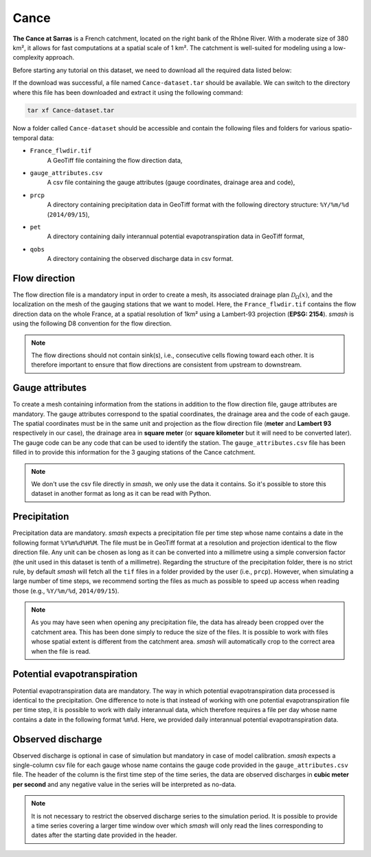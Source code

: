 .. _user_guide.data_and_format_description.cance:

=====
Cance
=====

**The Cance at Sarras**  is a French catchment, located on the right bank of the Rhône River.
With a moderate size of 380 km², it allows for fast computations at a spatial scale of 1 km².
The catchment is well-suited for modeling using a low-complexity approach.

.. image:: ../../_static/cance.png
    :width: 600
    :align: center

Before starting any tutorial on this dataset, we need to download all the required data listed below:

.. button-link:: https://smash.recover.inrae.fr/dataset/Cance-dataset.tar
    :color: primary
    :shadow:
    :align: center

    **Download**

If the download was successful, a file named ``Cance-dataset.tar`` should be available. We can switch to the directory where this file has been 
downloaded and extract it using the following command:

.. code-block:: shell

    tar xf Cance-dataset.tar

Now a folder called ``Cance-dataset`` should be accessible and contain the following files and folders for various spatio-temporal data:

- ``France_flwdir.tif``
    A GeoTiff file containing the flow direction data,
- ``gauge_attributes.csv``
    A csv file containing the gauge attributes (gauge coordinates, drainage area and code),
- ``prcp``
    A directory containing precipitation data in GeoTiff format with the following directory structure: ``%Y/%m/%d`` 
    (``2014/09/15``),
- ``pet``
    A directory containing daily interannual potential evapotranspiration data in GeoTiff format,
- ``qobs``
    A directory containing the observed discharge data in csv format.

Flow direction
**************

The flow direction file is a mandatory input in order to create a mesh, its associated drainage plan :math:`\mathcal{D}_{\Omega}(x)`, and the localization on the mesh of the gauging stations that we want to model. Here, 
the ``France_flwdir.tif`` contains the flow direction data on the whole France, at a spatial resolution of 1km² using a Lambert-93 projection
(**EPSG: 2154**). `smash` is using the following D8 convention for the flow direction.
    
.. image:: ../../_static/flwdir_convention.png
    :align: center
    :width: 175

.. note::

    The flow directions should not contain sink(s), i.e., consecutive cells flowing toward each other.
    It is therefore important to ensure that flow directions are consistent from upstream to downstream.

Gauge attributes
****************

To create a mesh containing information from the stations in addition to the flow direction file, gauge attributes are mandatory. The gauge 
attributes correspond to the spatial coordinates, the drainage area and the code of each gauge. The spatial coordinates must be in the same unit
and projection as the flow direction file (**meter** and **Lambert 93** respectively in our case), the drainage area in **square meter** (or **square kilometer** but it will need
to be converted later). The gauge code can be any code that can be used to identify the station. The ``gauge_attributes.csv`` file has been
filled in to provide this information for the 3 gauging stations of the Cance catchment.

.. note::

    We don't use the csv file directly in `smash`, we only use the data it contains. So it's possible to store this dataset in another format as long 
    as it can be read with Python.

Precipitation
*************

Precipitation data are mandatory. `smash` expects a precipitation file per time step whose name contains a date in the following format
``%Y%m%d%H%M``. The file must be in GeoTiff format at a resolution and projection identical to the flow direction file. Any unit can be chosen 
as long as it can be converted into a millimetre using a simple conversion factor (the unit used in this dataset is tenth of a millimetre). 
Regarding the structure of the precipitation folder, there is no strict rule, by default `smash`  will fetch all the ``tif`` files in a folder 
provided by the user (i.e., ``prcp``). However, when simulating a large number of time steps, we recommend sorting the files as much as possible to
speed up access when reading those (e.g., ``%Y/%m/%d``, ``2014/09/15``).

.. note::

    As you may have seen when opening any precipitation file, the data has already been cropped over the catchment area. This has been done 
    simply to reduce the size of the files. It is possible to work with files whose spatial extent is different from the catchment area.
    `smash` will automatically crop to the correct area when the file is read.

Potential evapotranspiration
****************************

Potential evapotranspiration data are mandatory. The way in which potential evapotranspiration data processed is identical to the 
precipitation. One difference to note is that instead of working with one potential evapotranspiration file per time step, it is possible to
work with daily interannual data, which therefore requires a file per day whose name contains a date in the following format ``%m%d``. 
Here, we provided daily interannual potential evapotranspiration data.

Observed discharge
******************

Observed discharge is optional in case of simulation but mandatory in case of model calibration. `smash` expects a single-column csv file for each gauge
whose name contains the gauge code provided in the ``gauge_attributes.csv`` file. The header of the column is the first time step of the time series,
the data are observed discharges in **cubic meter per second** and any negative value in the series will be interpreted as no-data.

.. note::

    It is not necessary to restrict the observed discharge series to the simulation period. It is possible to provide a time series covering a larger time window over which `smash`
    will only read the lines corresponding to dates after the starting date provided in the header.